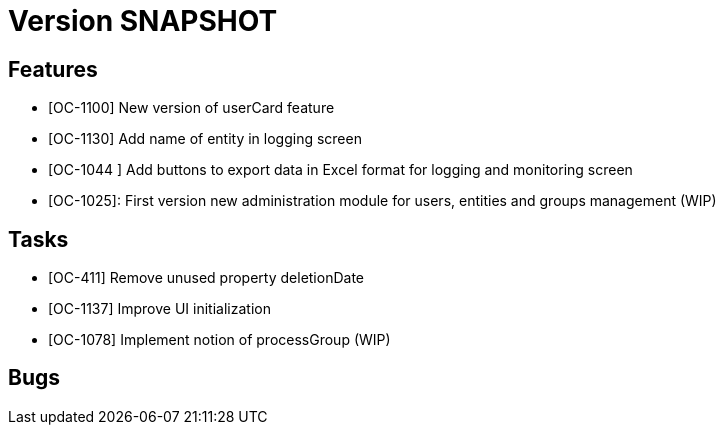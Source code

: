 // Copyright (c) 2018-2020 RTE (http://www.rte-france.com)
// See AUTHORS.txt
// This document is subject to the terms of the Creative Commons Attribution 4.0 International license.
// If a copy of the license was not distributed with this
// file, You can obtain one at https://creativecommons.org/licenses/by/4.0/.
// SPDX-License-Identifier: CC-BY-4.0

= Version SNAPSHOT

== Features

- [OC-1100] New version of userCard feature
- [OC-1130] Add name of entity in logging screen
- [OC-1044 ] Add buttons to export data in Excel format for logging and monitoring screen 
- [OC-1025]: First version new administration module for users, entities and groups management (WIP)

== Tasks

- [OC-411] Remove unused property deletionDate
- [OC-1137] Improve UI initialization
- [OC-1078] Implement notion of processGroup (WIP)

== Bugs



